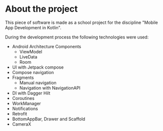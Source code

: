 * About the project

This piece of software is made as a school project for the discipline "Mobile App Development in Kotlin".

During the development process the following technologies were used:
- Android Architecture Components
  - ViewModel
  - LiveData
  - Room
- UI with Jetpack compose
- Compose navigation
- Fragments
  - Manual navigation
  - Navigation with NavigationAPI
- DI with Dagger Hilt
- Coroutines
- WorkManager
- Notifications
- Retrofit
- BottomAppBar, Drawer and Scaffold
- CameraX
